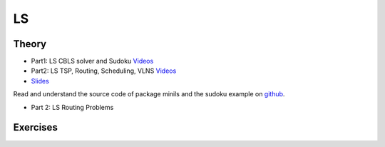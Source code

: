 .. _ls:


*************************************************************************************************
LS
*************************************************************************************************

Theory
=======================================


* Part1: LS CBLS solver and Sudoku `Videos <https://youtube.com/playlist?list=PLq6RpCDkJMyrV3kOH5L2u7ZEjmLGWkZ_X>`_
* Part2: LS TSP, Routing, Scheduling, VLNS `Videos <https://youtube.com/playlist?list=PLq6RpCDkJMyr_lObjPgqYdh51PBB3GmX0>`_
* `Slides  <https://www.icloud.com/keynote/0X0mx27SJ79kODLuNqocALfvQ#06-local-search>`_



Read and understand the source code of package minils and the sudoku example on `github <https://github.com/pschaus/linfo2266/tree/master/src/main/java/localsearch/minils>`_.

* Part 2: LS Routing Problems

Exercises
=======================================
